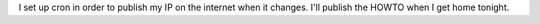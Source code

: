 I set up cron in order to publish my IP on the internet when it changes. I'll publish the HOWTO when I get home tonight.
